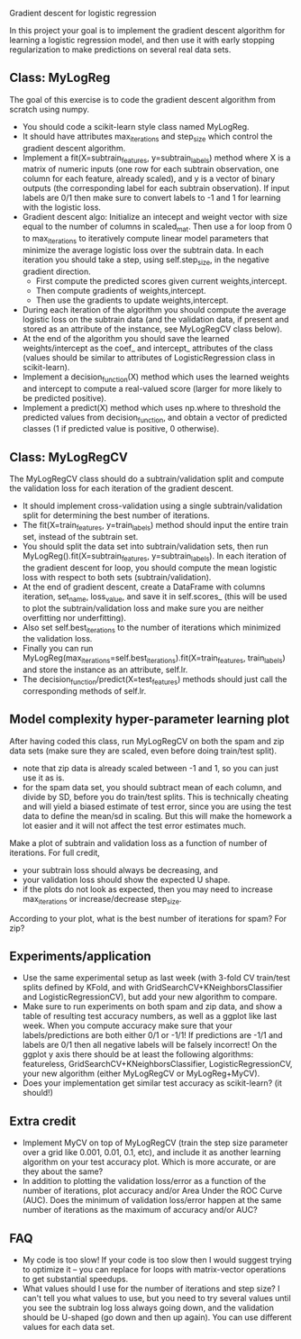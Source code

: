 Gradient descent for logistic regression

In this project your goal is to implement the gradient descent
algorithm for learning a logistic regression model, and then use it
with early stopping regularization to make predictions on several real
data sets. 

** Class: MyLogReg
The goal of this exercise is to code the gradient descent algorithm
from scratch using numpy. 
- You should code a scikit-learn style class named MyLogReg.
- It should have attributes max_iterations and step_size which control
  the gradient descent algorithm.
- Implement a fit(X=subtrain_features, y=subtrain_labels) method where
  X is a matrix of numeric inputs (one row for each subtrain
  observation, one column for each feature, already scaled), and y is
  a vector of binary outputs (the corresponding label for each
  subtrain observation). If input labels are 0/1 then make sure to
  convert labels to -1 and 1 for learning with the logistic
  loss. 
- Gradient descent algo: Initialize an intecept and weight vector with
  size equal to the number of columns in scaled_mat. Then use a for
  loop from 0 to max_iterations to iteratively compute linear model
  parameters that minimize the average logistic loss over the subtrain
  data. In each iteration you should take a step, using
  self.step_size, in the negative gradient direction.
  - First compute the predicted scores given current weights,intercept.
  - Then compute gradients of weights,intercept.
  - Then use the gradients to update weights,intercept.
- During each iteration of the algorithm you should compute the
  average logistic loss on the subtrain data (and the validation data,
  if present and stored as an attribute of the instance, see
  MyLogRegCV class below).
- At the end of the algorithm you should save the learned
  weights/intercept as the coef_ and intercept_ attributes of the
  class (values should be similar to attributes of LogisticRegression
  class in scikit-learn).
- Implement a decision_function(X) method which uses the learned
  weights and intercept to compute a real-valued score (larger for
  more likely to be predicted positive).
- Implement a predict(X) method which uses np.where to threshold the
  predicted values from decision_function, and obtain a vector of
  predicted classes (1 if predicted value is positive, 0 otherwise).

** Class: MyLogRegCV
The MyLogRegCV class should do a subtrain/validation split and compute
the validation loss for each iteration of the gradient descent. 
- It should implement cross-validation using a single
  subtrain/validation split for determining the best number of
  iterations.
- The fit(X=train_features, y=train_labels) method should input the
  entire train set, instead of the subtrain set.
- You should split the data set into subtrain/validation sets, then
  run MyLogReg().fit(X=subtrain_features, y=subtrain_labels). In each
  iteration of the gradient descent for loop, you should compute the
  mean logistic loss with respect to both sets (subtrain/validation).
- At the end of gradient descent, create a DataFrame with columns
  iteration, set_name, loss_value, and save it in self.scores_ (this
  will be used to plot the subtrain/validation loss and make sure you
  are neither overfitting nor underfitting).
- Also set self.best_iterations to the number of iterations which
  minimized the validation loss.
- Finally you can run
  MyLogReg(max_iterations=self.best_iterations).fit(X=train_features,
  train_labels) and store the instance as an attribute, self.lr.
- The decision_function/predict(X=test_features) methods should just
  call the corresponding methods of self.lr.

** Model complexity hyper-parameter learning plot

After having coded this class, run MyLogRegCV on both the spam and zip
data sets (make sure they are scaled, even before doing train/test
split).
- note that zip data is already scaled between -1 and 1, so you can
  just use it as is.
- for the spam data set, you should subtract mean of each column, and
  divide by SD, before you do train/test splits. This is technically
  cheating and will yield a biased estimate of test error, since you
  are using the test data to define the mean/sd in scaling. But this
  will make the homework a lot easier and it will not affect the test
  error estimates much.

Make a plot of subtrain and validation loss as a function of
number of iterations. For full credit,
- your subtrain loss should always be decreasing, and
- your validation loss should show the expected U shape.
- if the plots do not look as expected, then you may need to increase
  max_iterations or increase/decrease step_size.

According to your plot, what is the best number of iterations for
spam? For zip?

** Experiments/application

- Use the same experimental setup as last week (with 3-fold CV
  train/test splits defined by KFold, and with
  GridSearchCV+KNeighborsClassifier and LogisticRegressionCV), but add
  your new algorithm to compare. 
- Make sure to run experiments on both spam and zip data, and show a
  table of resulting test accuracy numbers, as well as a ggplot like
  last week. When you compute accuracy make sure that your
  labels/predictions are both either 0/1 or -1/1! If predictions are
  -1/1 and labels are 0/1 then all negative labels will be falsely
  incorrect! On the ggplot y axis there should be at least the
  following algorithms: featureless,
  GridSearchCV+KNeighborsClassifier, LogisticRegressionCV, your new
  algorithm (either MyLogRegCV or MyLogReg+MyCV).
- Does your implementation get similar test accuracy as scikit-learn?
  (it should!)
  
** Extra credit

- Implement MyCV on top of MyLogRegCV (train the step size parameter
  over a grid like 0.001, 0.01, 0.1, etc), and include it as another
  learning algorithm on your test accuracy plot. Which is more
  accurate, or are they about the same?
- In addition to plotting the validation loss/error as a function of
  the number of iterations, plot accuracy and/or Area Under the ROC
  Curve (AUC). Does the minimum of validation loss/error happen at the
  same number of iterations as the maximum of accuracy and/or AUC?
  
** FAQ

- My code is too slow! If your code is too slow then I would suggest
  trying to optimize it -- you can replace for loops with
  matrix-vector operations to get substantial speedups.
- What values should I use for the number of iterations and step size?
  I can't tell you what values to use, but you need to try several
  values until you see the subtrain log loss always going down, and the
  validation should be U-shaped (go down and then up again). You can
  use different values for each data set.

